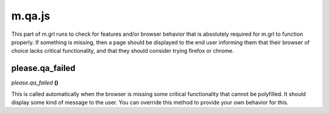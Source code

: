 

m.qa.js
=======

This part of m.grl runs to check for features and/or browser behavior
that is absolutely required for m.grl to function properly. If something
is missing, then a page should be displayed to the end user informing
them that their browser of choice lacks critical functionality, and that
they should consider trying firefox or chrome.




please.qa_failed
----------------
*please.qa\_failed* **()**

This is called automatically when the browser is missing some critical
functionality that cannot be polyfilled. It should display some kind of
message to the user. You can override this method to provide your own
behavior for this.


